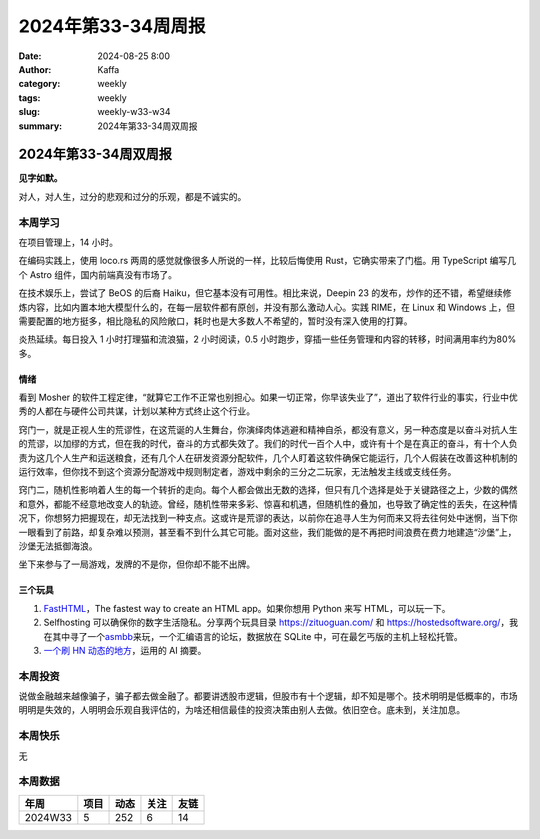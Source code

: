 2024年第33-34周周报
##################################################

:date: 2024-08-25 8:00
:author: Kaffa
:category: weekly
:tags: weekly
:slug: weekly-w33-w34
:summary: 2024年第33-34周双周报

2024年第33-34周双周报
============================================

**见字如默。**

对人，对人生，过分的悲观和过分的乐观，都是不诚实的。

本周学习
----------

在项目管理上，14 小时。

在编码实践上，使用 loco.rs 两周的感觉就像很多人所说的一样，比较后悔使用 Rust，它确实带来了门槛。用 TypeScript 编写几个 Astro 组件，国内前端真没有市场了。

在技术娱乐上，尝试了 BeOS 的后裔 Haiku，但它基本没有可用性。相比来说，Deepin 23 的发布，炒作的还不错，希望继续修炼内容，比如内置本地大模型什么的，在每一层软件都有原创，并没有那么激动人心。实践 RIME，在 Linux 和 Windows 上，但需要配置的地方挺多，相比隐私的风险敞口，耗时也是大多数人不希望的，暂时没有深入使用的打算。

.. image:: /static/img/2024/deepin-20240821.png
    :alt: 内置 AI

炎热延续。每日投入 1 小时打理猫和流浪猫，2 小时阅读，0.5 小时跑步，穿插一些任务管理和内容的转移，时间满用率约为80% 多。

情绪
^^^^^^^^^^^^^^^^^^^^

看到 Mosher 的软件工程定律，“就算它工作不正常也别担心。如果一切正常，你早该失业了”，道出了软件行业的事实，行业中优秀的人都在与硬件公司共谋，计划以某种方式终止这个行业。

窍门一，就是正视人生的荒谬性，在这荒诞的人生舞台，你演绎肉体逃避和精神自杀，都没有意义，另一种态度是以奋斗对抗人生的荒谬，以加缪的方式，但在我的时代，奋斗的方式都失效了。我们的时代一百个人中，或许有十个是在真正的奋斗，有十个人负责为这几个人生产和运送粮食，还有几个人在研发资源分配软件，几个人盯着这软件确保它能运行，几个人假装在改善这种机制的运行效率，但你找不到这个资源分配游戏中规则制定者，游戏中剩余的三分之二玩家，无法触发主线或支线任务。

窍门二，随机性影响着人生的每一个转折的走向。每个人都会做出无数的选择，但只有几个选择是处于关键路径之上，少数的偶然和意外，都能不经意地改变人的轨迹。曾经，随机性带来多彩、惊喜和机遇，但随机性的叠加，也导致了确定性的丢失，在这种情况下，你想努力把握现在，却无法找到一种支点。这或许是荒谬的表达，以前你在追寻人生为何而来又将去往何处中迷惘，当下你一眼看到了前路，却复杂难以预测，甚至看不到什么其它可能。面对这些，我们能做的是不再把时间浪费在费力地建造“沙堡”上，沙堡无法抵御海浪。

坐下来参与了一局游戏，发牌的不是你，但你却不能不出牌。


三个玩具
^^^^^^^^^^^^^^^^^^^^

1. `FastHTML <https://fastht.ml/>`_\ ，The fastest way to create an HTML app。如果你想用 Python 来写 HTML，可以玩一下。

2. Selfhosting 可以确保你的数字生活隐私。分享两个玩具目录 https://zituoguan.com/ 和 https://hostedsoftware.org/，我在其中寻了一个\ `asmbb <https://asmbb.org/what-is-asmbb.1/>`_\ 来玩，一个汇编语言的论坛，数据放在 SQLite 中，可在最乞丐版的主机上轻松托管。

3. `一个刷 HN 动态的地方 <https://www.supertechfans.com/>`_\ ，运用的 AI 摘要。

本周投资
----------

说做金融越来越像骗子，骗子都去做金融了。都要讲透股市逻辑，但股市有十个逻辑，却不知是哪个。技术明明是低概率的，市场明明是失效的，人明明会乐观自我评估的，为啥还相信最佳的投资决策由别人去做。依旧空仓。底未到，关注加息。

本周快乐
----------

无

本周数据
------------

========== ========== ========== ========== ==========
年周        项目       动态       关注       友链
========== ========== ========== ========== ==========
2024W33    5          252        6          14
========== ========== ========== ========== ==========

